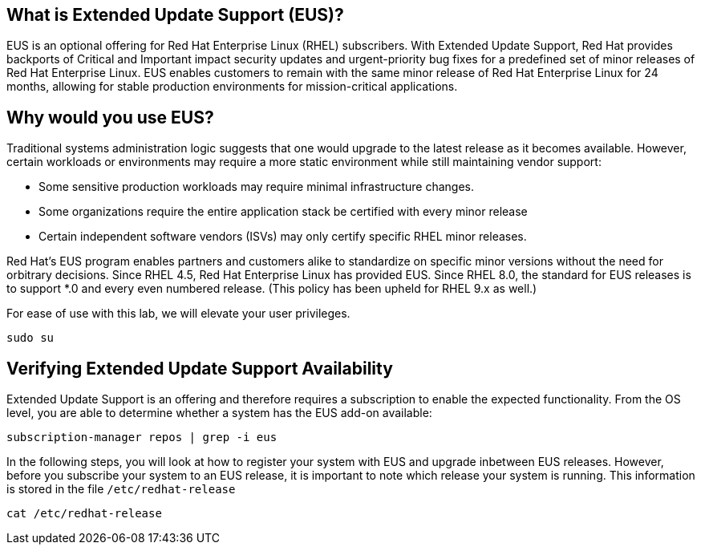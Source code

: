 == What is Extended Update Support (EUS)?

EUS is an optional offering for Red Hat Enterprise Linux (RHEL)
subscribers. With Extended Update Support, Red Hat provides backports of
Critical and Important impact security updates and urgent-priority bug
fixes for a predefined set of minor releases of Red Hat Enterprise
Linux. EUS enables customers to remain with the same minor release of
Red Hat Enterprise Linux for 24 months, allowing for stable production
environments for mission-critical applications.

== Why would you use EUS?

Traditional systems administration logic suggests that one would upgrade
to the latest release as it becomes available. However, certain
workloads or environments may require a more static environment while
still maintaining vendor support:

* Some sensitive production workloads may require minimal infrastructure
changes.
* Some organizations require the entire application stack be certified
with every minor release
* Certain independent software vendors (ISVs) may only certify specific
RHEL minor releases.

Red Hat’s EUS program enables partners and customers alike to
standardize on specific minor versions without the need for orbitrary
decisions. Since RHEL 4.5, Red Hat Enterprise Linux has provided EUS.
Since RHEL 8.0, the standard for EUS releases is to support *.0 and
every even numbered release. (This policy has been upheld for RHEL 9.x
as well.)


For ease of use with this lab, we will elevate your user privileges.

[source,bash,run]
----
sudo su
----


== Verifying Extended Update Support Availability

Extended Update Support is an offering and therefore requires a
subscription to enable the expected functionality. From the OS level,
you are able to determine whether a system has the EUS add-on available:

[source,bash,run]
----
subscription-manager repos | grep -i eus
----

In the following steps, you will look at how to register your system
with EUS and upgrade inbetween EUS releases. However, before you
subscribe your system to an EUS release, it is important to note which
release your system is running. This information is stored in the file
`+/etc/redhat-release+`

[source,bash,run]
----
cat /etc/redhat-release
----
